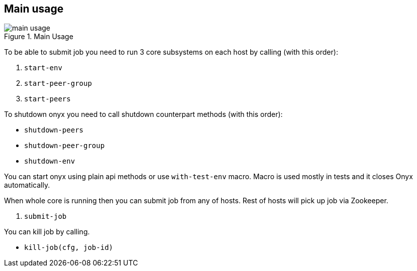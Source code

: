 == Main usage

.Main Usage
image::img/main-usage.png[align="center"]

To be able to submit job you need to run 3 core subsystems on each host by calling (with this order):

1. `start-env`
2. `start-peer-group`
3. `start-peers`

To shutdown onyx you need to call shutdown counterpart methods (with this order):

* `shutdown-peers`
* `shutdown-peer-group`
* `shutdown-env`

You can start onyx using plain api methods or use `with-test-env` macro. Macro is used mostly in tests and it closes Onyx automatically.

When whole core is running then you can submit job from any of hosts.
Rest of hosts will pick up job via Zookeeper.

4. `submit-job`

You can kill job by calling.

* `kill-job(cfg, job-id)`
